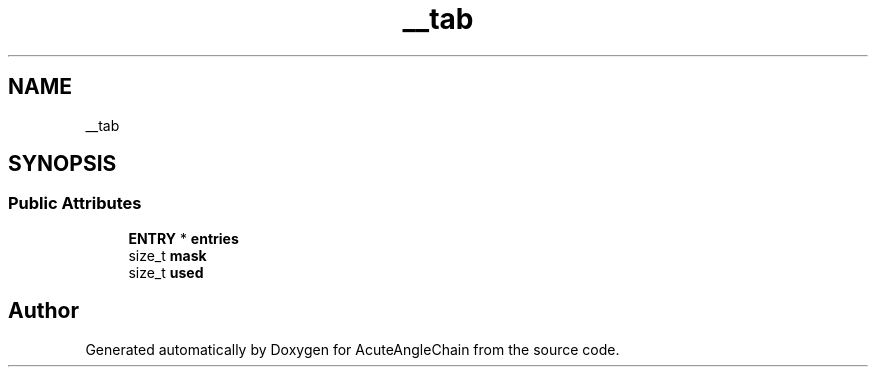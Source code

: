 .TH "__tab" 3 "Sun Jun 3 2018" "AcuteAngleChain" \" -*- nroff -*-
.ad l
.nh
.SH NAME
__tab
.SH SYNOPSIS
.br
.PP
.SS "Public Attributes"

.in +1c
.ti -1c
.RI "\fBENTRY\fP * \fBentries\fP"
.br
.ti -1c
.RI "size_t \fBmask\fP"
.br
.ti -1c
.RI "size_t \fBused\fP"
.br
.in -1c

.SH "Author"
.PP 
Generated automatically by Doxygen for AcuteAngleChain from the source code\&.
